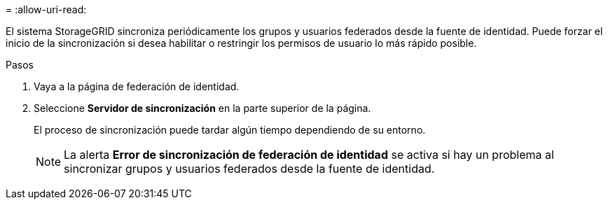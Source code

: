 = 
:allow-uri-read: 


El sistema StorageGRID sincroniza periódicamente los grupos y usuarios federados desde la fuente de identidad.  Puede forzar el inicio de la sincronización si desea habilitar o restringir los permisos de usuario lo más rápido posible.

.Pasos
. Vaya a la página de federación de identidad.
. Seleccione *Servidor de sincronización* en la parte superior de la página.
+
El proceso de sincronización puede tardar algún tiempo dependiendo de su entorno.

+

NOTE: La alerta *Error de sincronización de federación de identidad* se activa si hay un problema al sincronizar grupos y usuarios federados desde la fuente de identidad.


